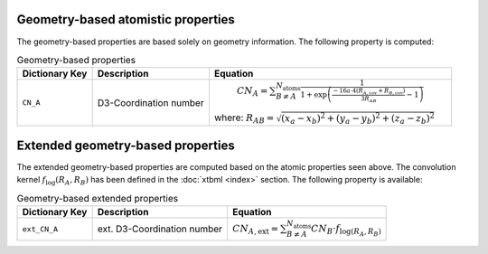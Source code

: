 Geometry-based atomistic properties
===================================

The geometry-based properties are based solely on geometry information.
The following property is computed:

.. table:: Geometry-based properties
   :widths: auto

   =============== =============================== ==================================================================================================== 
   Dictionary Key  Description                     Equation            
   =============== =============================== ====================================================================================================
   ``CN_A``           D3-Coordination number         :math:`CN_A = \sum_{B\neq A}^{N_{\text{atoms}}}\frac{1}{1+\exp\left(\frac{-16a\cdot4(R_{A,\text{cov}}+R_{B,\text{cov}})}{3R_{AB}}-1\right)}`
                                                   where: :math:`R_{AB} = \sqrt{(x_a-x_b)^2+(y_a-y_b)^2+(z_a-z_b)^2}`
   =============== =============================== ====================================================================================================

Extended geometry-based properties
==================================

The extended geometry-based properties are computed based on the atomic properties seen above.
The convolution kernel :math:`f_{\text{log}}(R_A,R_B)` has been defined in the :doc:`xtbml <index>` section.
The following property is available:

.. table:: Geometry-based extended properties
   :widths: auto

   =============== =============================== ==================================================================================================== 
   Dictionary Key  Description                     Equation            
   =============== =============================== ====================================================================================================
   ``ext_CN_A``      ext. D3-Coordination number    :math:`CN_{A,\text{ext}} = \sum_{B\neq A}^{N_{\text{atoms}}} CN_B \cdot f_{\text{log}(R_A,R_B)}`
   =============== =============================== ====================================================================================================